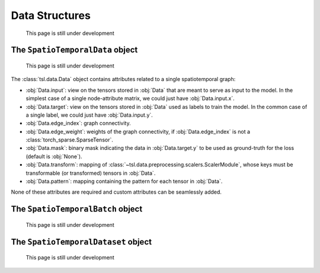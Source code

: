 Data Structures
===============

    This page is still under development

The ``SpatioTemporalData`` object
---------------------------------

    This page is still under development

The :class:`tsl.data.Data` object contains attributes related to a single spatiotemporal graph:

* :obj:`Data.input`: view on the tensors stored in :obj:`Data` that are meant to serve as input to the model.
  In the simplest case of a single node-attribute matrix, we could just have :obj:`Data.input.x`.
* :obj:`Data.target`: view on the tensors stored in :obj:`Data` used as labels to train the model.
  In the common case of a single label, we could just have :obj:`Data.input.y`.
* :obj:`Data.edge_index`: graph connectivity.
* :obj:`Data.edge_weight`: weights of the graph connectivity, if :obj:`Data.edge_index` is not a :class:`torch_sparse.SparseTensor`.
* :obj:`Data.mask`: binary mask indicating the data in :obj:`Data.target.y` to be used
  as ground-truth for the loss (default is :obj:`None`).
* :obj:`Data.transform`: mapping of :class:`~tsl.data.preprocessing.scalers.ScalerModule`, whose keys must be
  transformable (or transformed) tensors in :obj:`Data`.
* :obj:`Data.pattern`: mapping containing the pattern for each tensor in :obj:`Data`.

None of these attributes are required and custom attributes can be seamlessly added.


The ``SpatioTemporalBatch`` object
----------------------------------

    This page is still under development

The ``SpatioTemporalDataset`` object
------------------------------------

    This page is still under development